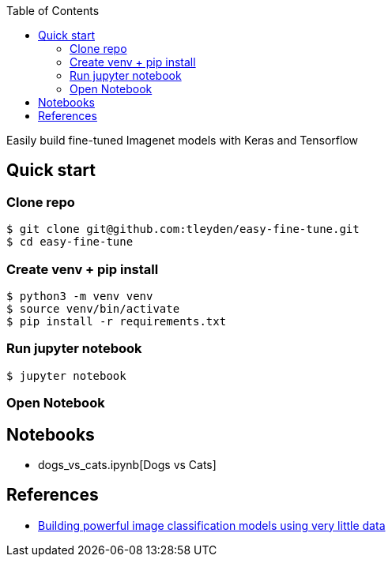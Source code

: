 [%hardbreaks]
:toc: left
:toclevels: 3

Easily build fine-tuned Imagenet models with Keras and Tensorflow

== Quick start

=== Clone repo

```
$ git clone git@github.com:tleyden/easy-fine-tune.git
$ cd easy-fine-tune
```

=== Create venv + pip install

```
$ python3 -m venv venv
$ source venv/bin/activate
$ pip install -r requirements.txt
```

=== Run jupyter notebook

```
$ jupyter notebook 
```

=== Open Notebook

== Notebooks

* dogs_vs_cats.ipynb[Dogs vs Cats]



== References

* https://blog.keras.io/building-powerful-image-classification-models-using-very-little-data.html[Building powerful image classification models using very little data]